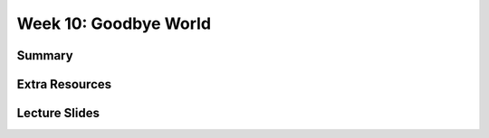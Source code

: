 Week 10: Goodbye World
======================


Summary
^^^^^^^

Extra Resources
^^^^^^^^^^^^^^^

Lecture Slides
^^^^^^^^^^^^^^
